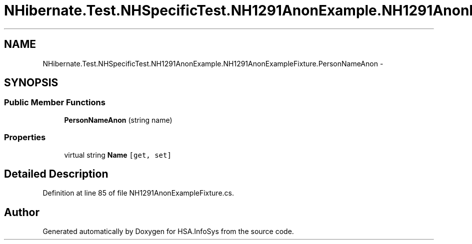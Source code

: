 .TH "NHibernate.Test.NHSpecificTest.NH1291AnonExample.NH1291AnonExampleFixture.PersonNameAnon" 3 "Fri Jul 5 2013" "Version 1.0" "HSA.InfoSys" \" -*- nroff -*-
.ad l
.nh
.SH NAME
NHibernate.Test.NHSpecificTest.NH1291AnonExample.NH1291AnonExampleFixture.PersonNameAnon \- 
.SH SYNOPSIS
.br
.PP
.SS "Public Member Functions"

.in +1c
.ti -1c
.RI "\fBPersonNameAnon\fP (string name)"
.br
.in -1c
.SS "Properties"

.in +1c
.ti -1c
.RI "virtual string \fBName\fP\fC [get, set]\fP"
.br
.in -1c
.SH "Detailed Description"
.PP 
Definition at line 85 of file NH1291AnonExampleFixture\&.cs\&.

.SH "Author"
.PP 
Generated automatically by Doxygen for HSA\&.InfoSys from the source code\&.
